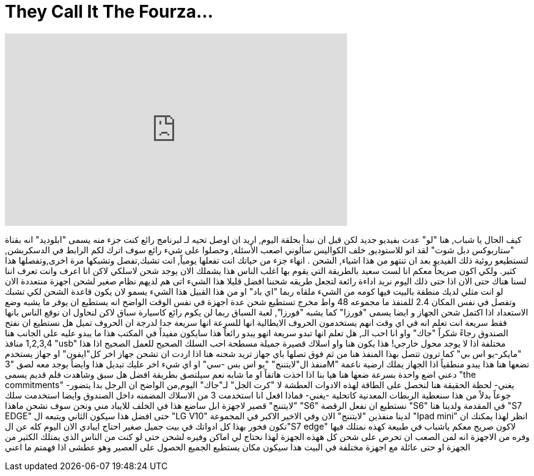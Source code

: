 = They Call It The Fourza...
:published_at: 2016-09-23
:hp-alt-title: They Call It The Fourza...
:hp-image: https://i.ytimg.com/vi/T1wkbDxCa6o/maxresdefault.jpg


++++
<iframe width="560" height="315" src="https://www.youtube.com/embed/T1wkbDxCa6o?rel=0" frameborder="0" allow="autoplay; encrypted-media" allowfullscreen></iframe>
++++

كيف الحال يا شباب, هنا &quot;لو&quot; عدت بفيديو جديد
لكن قبل ان نبدأ بحلقة اليوم, اريد ان اوصل تحيه لـ
لبرنامج رائع كنت جزء منه
يسمى &quot;ابلوديد&quot; انه بقناة &quot;ستاربوكس دبل شوت&quot;
لقد اتو للاستوديو, خلف الكواليس سألوني اصعب الأسئلة, وحصلوا على شيء رائع
سوف اترك لكم الرابط في الدسكربشن, لتستطيعو روئية ذلك الفيديو بعد ان تنتهو من هذا
اشياء, الشحن . انهاء جزء من حياتك
انت تفعلها يومياً, انت تشبك,تفصل
وتشبكها مرة اخرى,وتفصلها
هذا كثير. ولكي اكون صريحاً معكم
انا لست سعيد بالطريقة التي يقوم بها اغلب الناس
هذا يشملك
الان يوجد شحن لاسلكي لاكن انا اعرف وانت تعرف اننا لسنا هناك حتى الان
اذا حتى ذلك اليوم
نريد اداءة رائعة لتجعل طريقه شحننا افضل قليلا
هذا الشيء اتى
هم لديهم نظام صغير لشحن اجهزة منتعددة
الان لو انت مثلي لديك منطقة بالبيت فيها كومه من الشيء ملقاه
ربما &quot;اي باد&quot; او من هذا القبيل
هذا الشيء يسمو لان يكون قاعدة الشحن
لكي تشبك وتفصل في نفس المكان
2.4 للمنفذ
ما مجموعه 48 واط مخرج
تستطيع شحن عدة اجهزة في نفس الوقت
الواضح انه يستطيع ان يوفر ما يشبه وضع الاستعداد
اذا اكتمل شحن الجهاز
و ايضا يسمى &quot;فورزا&quot;
كما يشبه &quot;فورزا&quot;, لعبة السباق
ربما لن يكوم رائع كاسيارة سباق لاكن
لنحاول ان نوقع الناس بانها فقط سريعة
انت تعلم انه في اي وقت انهم يستخدمون الحروف الايطالية
انها للسرعة
انها سريعة جدا لدرجة ان الحروف تميل
هل نستطيع ان نفتح الصندوق رجاءً
شكراً &quot;جاك&quot;
واو انا احب الـ, هل تعلم انها تبدو سريعة
انهو يبدو رائعاً
هذا سايكون مفيداً في المكتب
هذا ما يبدو عليه
على الجانب هنا 1,2,3,4 منافذ &quot;usb&quot; مختلفة
اذا لا يوجد محول خارجي! هذا يكون هنا
واو اسلاك قصيرة جميلة مسطحة
احب السلك الصحيح للعمل الصحيح
اذا هذا &quot;مايكر-يو اس بي&quot; كما ترون
تتصل بهذا المنفذ هنا
من ثم فوق تصلها باي جهاز تريد شحنه هنا
اذا اردت ان تشحن جهاز اخر كل&quot;ايفون&quot; او جهاز يستخدم منفذ ال&quot;لايتننج&quot;
&quot;يو اس بس -سي&quot; او اي شيء اخر
عليك تبديل هذا
وايضاً يوجد معه لصق &quot;3M&quot;
تضعها هنا
هذا يبدو منطقياً
اذا الجهاز يملك ارضية ناعمة
دعني اضع واحدة بسرعة
ضعها هنا
هيا بنا
اذا اخذت
هاتفاً او ما شابه
نعم سيلتصق بطريقة افضل
هل سبق وشاهدت فلم قديم يسمى &quot;the commitments&quot;
-يغني-
لحظة الحقيقة هنا
لنحصل على الطاقة
لهذه الادوات العطشة
لا &quot;كرت الجل&quot; لـ&quot;جاك&quot; اليوم,من الواضح  ان الرجل بدا يتضور جوعاً
بدلاً من هذا سنعطية الربطات المعدنية
كاتحلية
-يغني-
فماذا افعل انا استخدمت 3 من الاسلاك المضمنه داخل الصندوق
وايضا استخدمت سلك &quot;لايتننج&quot; قصير لاجهزة ابل
ساضع هذا في الخلف
للايباد مني
ونحن سوف نشحن
ماهذا &quot;S6&quot;
نستطيع ان نفعل الرقصة
&quot;S6&quot; في المقدمة
ولدينا هنا &quot;S7 EDGE&quot; حتى افضل
هذا سيكون الثاني
ويتبعه ال &quot;LG V10&quot;
لدينا منفذين &quot;لايتننج&quot; الان
وفي الاخير الاكبر في المجموعة
&quot;Ipad mini&quot;
انظر لهذا
يمكنك ان تكون فخور بهذا
كل ادواتك
في بيت جميل صغير
احتاج ايبادي الان
اليوم كله عن ال&quot;S7 edge&quot;
لاكون صريح معكم ياشباب في طبيعة كهذه نمتلك فيها وفره من الاجهزة
انه لمن الصعب ان تحرص على شحن كل ههذه الجهزة
لهذا نحتاج لي اماكن وفيره لشحن
حتى لو كنت من الناس الذي يمتلك الكثير من الجهزة او حتى عائلة
مع اجهزة مختلفة في البيت
هذا سيكون مكان يستطيع الجميع الحصول على العصير وهو عطشى
اذا فهمتم ما اعني